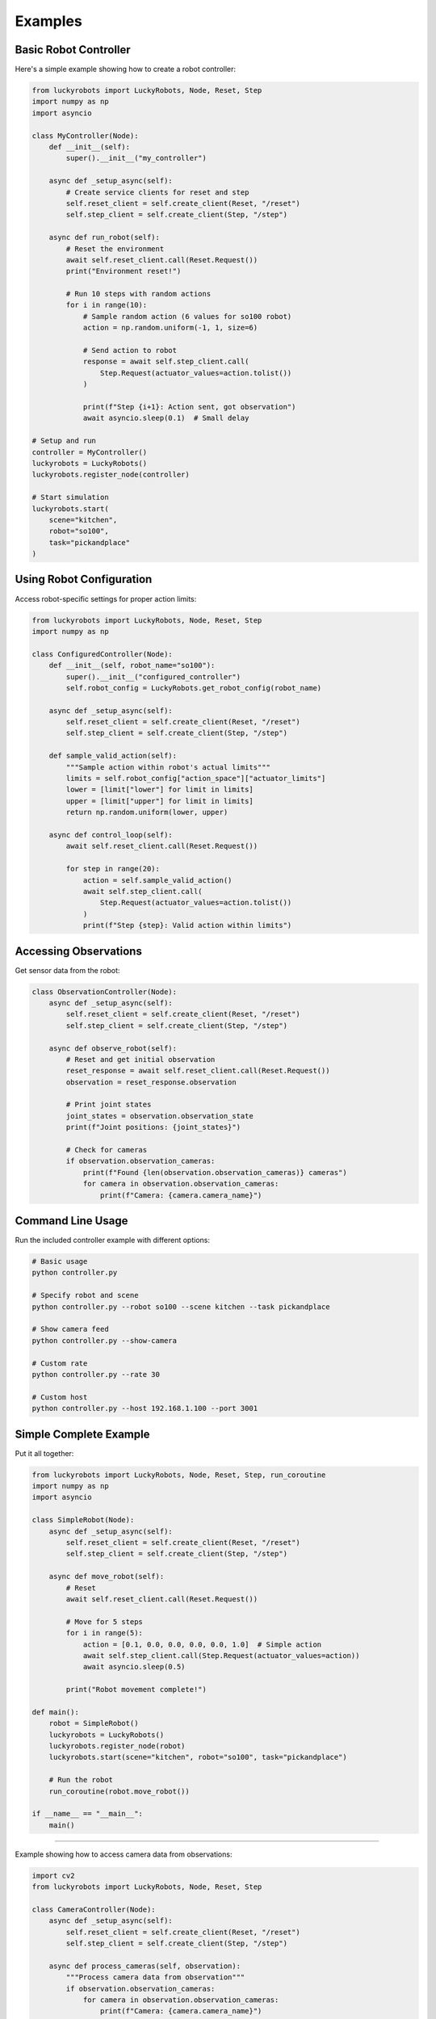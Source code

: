 Examples
========

Basic Robot Controller
-----------------------

Here's a simple example showing how to create a robot controller:

.. code-block:: python

    from luckyrobots import LuckyRobots, Node, Reset, Step
    import numpy as np
    import asyncio

    class MyController(Node):
        def __init__(self):
            super().__init__("my_controller")

        async def _setup_async(self):
            # Create service clients for reset and step
            self.reset_client = self.create_client(Reset, "/reset")
            self.step_client = self.create_client(Step, "/step")

        async def run_robot(self):
            # Reset the environment
            await self.reset_client.call(Reset.Request())
            print("Environment reset!")

            # Run 10 steps with random actions
            for i in range(10):
                # Sample random action (6 values for so100 robot)
                action = np.random.uniform(-1, 1, size=6)

                # Send action to robot
                response = await self.step_client.call(
                    Step.Request(actuator_values=action.tolist())
                )

                print(f"Step {i+1}: Action sent, got observation")
                await asyncio.sleep(0.1)  # Small delay

    # Setup and run
    controller = MyController()
    luckyrobots = LuckyRobots()
    luckyrobots.register_node(controller)

    # Start simulation
    luckyrobots.start(
        scene="kitchen",
        robot="so100",
        task="pickandplace"
    )

Using Robot Configuration
-------------------------

Access robot-specific settings for proper action limits:

.. code-block:: python

    from luckyrobots import LuckyRobots, Node, Reset, Step
    import numpy as np

    class ConfiguredController(Node):
        def __init__(self, robot_name="so100"):
            super().__init__("configured_controller")
            self.robot_config = LuckyRobots.get_robot_config(robot_name)

        async def _setup_async(self):
            self.reset_client = self.create_client(Reset, "/reset")
            self.step_client = self.create_client(Step, "/step")

        def sample_valid_action(self):
            """Sample action within robot's actual limits"""
            limits = self.robot_config["action_space"]["actuator_limits"]
            lower = [limit["lower"] for limit in limits]
            upper = [limit["upper"] for limit in limits]
            return np.random.uniform(lower, upper)

        async def control_loop(self):
            await self.reset_client.call(Reset.Request())

            for step in range(20):
                action = self.sample_valid_action()
                await self.step_client.call(
                    Step.Request(actuator_values=action.tolist())
                )
                print(f"Step {step}: Valid action within limits")

Accessing Observations
----------------------

Get sensor data from the robot:

.. code-block:: python

    class ObservationController(Node):
        async def _setup_async(self):
            self.reset_client = self.create_client(Reset, "/reset")
            self.step_client = self.create_client(Step, "/step")

        async def observe_robot(self):
            # Reset and get initial observation
            reset_response = await self.reset_client.call(Reset.Request())
            observation = reset_response.observation

            # Print joint states
            joint_states = observation.observation_state
            print(f"Joint positions: {joint_states}")

            # Check for cameras
            if observation.observation_cameras:
                print(f"Found {len(observation.observation_cameras)} cameras")
                for camera in observation.observation_cameras:
                    print(f"Camera: {camera.camera_name}")

Command Line Usage
------------------

Run the included controller example with different options:

.. code-block:: bash

    # Basic usage
    python controller.py

    # Specify robot and scene
    python controller.py --robot so100 --scene kitchen --task pickandplace

    # Show camera feed
    python controller.py --show-camera

    # Custom rate
    python controller.py --rate 30

    # Custom host
    python controller.py --host 192.168.1.100 --port 3001

Simple Complete Example
-----------------------

Put it all together:

.. code-block:: python

    from luckyrobots import LuckyRobots, Node, Reset, Step, run_coroutine
    import numpy as np
    import asyncio

    class SimpleRobot(Node):
        async def _setup_async(self):
            self.reset_client = self.create_client(Reset, "/reset")
            self.step_client = self.create_client(Step, "/step")

        async def move_robot(self):
            # Reset
            await self.reset_client.call(Reset.Request())

            # Move for 5 steps
            for i in range(5):
                action = [0.1, 0.0, 0.0, 0.0, 0.0, 1.0]  # Simple action
                await self.step_client.call(Step.Request(actuator_values=action))
                await asyncio.sleep(0.5)

            print("Robot movement complete!")

    def main():
        robot = SimpleRobot()
        luckyrobots = LuckyRobots()
        luckyrobots.register_node(robot)
        luckyrobots.start(scene="kitchen", robot="so100", task="pickandplace")

        # Run the robot
        run_coroutine(robot.move_robot())

    if __name__ == "__main__":
        main()
---------------------------

Example showing how to access camera data from observations:

.. code-block:: python

    import cv2
    from luckyrobots import LuckyRobots, Node, Reset, Step

    class CameraController(Node):
        async def _setup_async(self):
            self.reset_client = self.create_client(Reset, "/reset")
            self.step_client = self.create_client(Step, "/step")

        async def process_cameras(self, observation):
            """Process camera data from observation"""
            if observation.observation_cameras:
                for camera in observation.observation_cameras:
                    print(f"Camera: {camera.camera_name}")
                    print(f"Image shape: {camera.shape}")

                    # Display image (if image_data is processed)
                    if hasattr(camera, 'image_data') and camera.image_data is not None:
                        cv2.imshow(camera.camera_name, camera.image_data)
                        cv2.waitKey(1)

        async def run_with_cameras(self):
            reset_response = await self.reset_client.call(Reset.Request())
            await self.process_cameras(reset_response.observation)

            for i in range(50):
                action = [0.1, 0.0, 0.0, 0.0, 0.0, 1.0]  # Simple action
                step_response = await self.step_client.call(
                    Step.Request(actuator_values=action)
                )
                await self.process_cameras(step_response.observation)

Command Line Interface
----------------------

The included controller example supports command line arguments:

.. code-block:: bash

    # Basic usage
    python controller.py --robot so100 --scene kitchen --task pickandplace

    # With camera display
    python controller.py --show-camera --rate 30

    # Custom host/port
    python controller.py --host 192.168.1.100 --port 3001

Service and Publisher Examples
------------------------------

Creating custom services and publishers:

.. code-block:: python

    from luckyrobots import Node

    class ServiceNode(Node):
        async def _setup_async(self):
            # Create a custom service
            await self.create_service(
                MyServiceType,
                "my_service",
                self.handle_my_service
            )

            # Create a publisher
            self.my_publisher = self.create_publisher(
                MyMessageType,
                "my_topic"
            )

            # Create a subscriber
            self.my_subscriber = self.create_subscription(
                MyMessageType,
                "other_topic",
                self.handle_message
            )

        async def handle_my_service(self, request):
            # Process service request
            return MyServiceType.Response(success=True)

        def handle_message(self, message):
            # Process received message
            print(f"Received: {message}")

        def publish_data(self, data):
            # Publish a message
            message = MyMessageType(data=data)
            self.my_publisher.publish(message)
